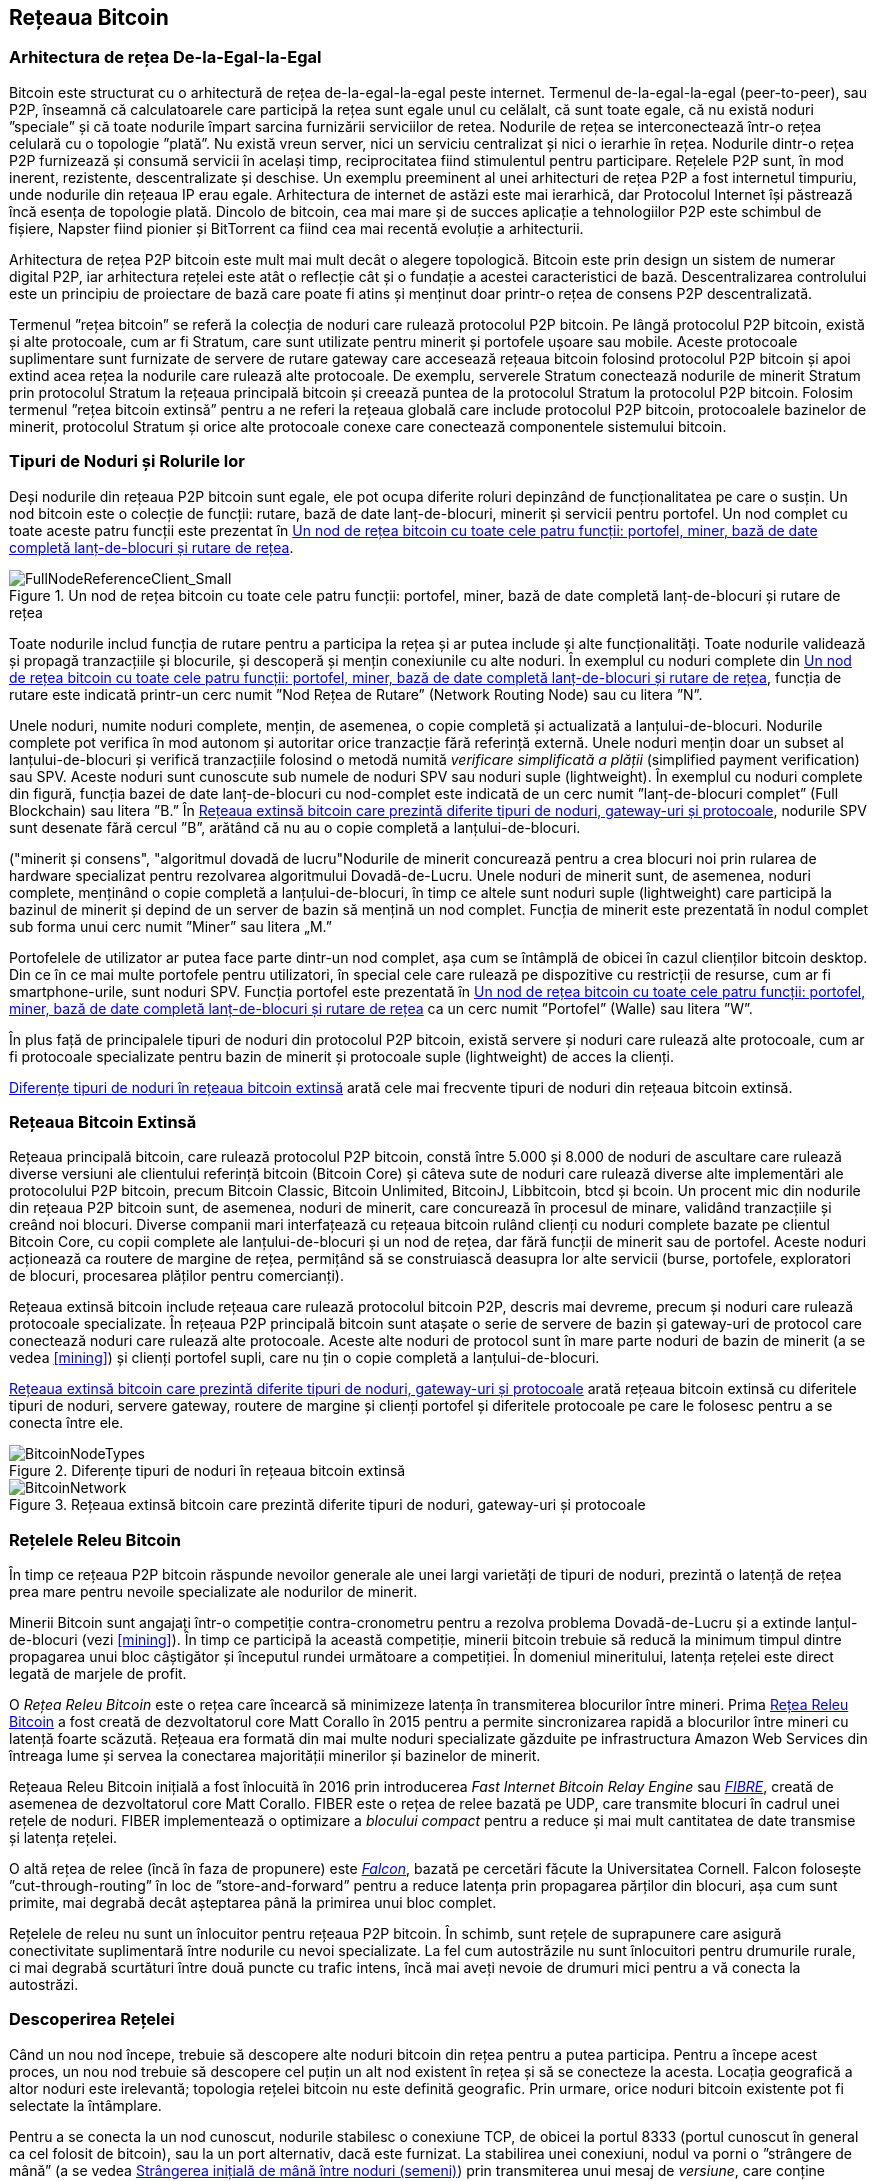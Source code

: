 [[bitcoin_network_ch08]]
== Rețeaua Bitcoin

=== Arhitectura de rețea De-la-Egal-la-Egal

((("rețeaua bitcoin", "arhitectura de-la-egal-la-egal")))((("de-la-egal-la-egal (P2P)")))Bitcoin este structurat cu o arhitectură de rețea de-la-egal-la-egal peste internet. Termenul de-la-egal-la-egal (peer-to-peer), sau P2P, înseamnă că calculatoarele care participă la rețea sunt egale unul cu celălalt, că sunt toate egale, că nu există noduri ”speciale” și că toate nodurile împart sarcina furnizării serviciilor de retea. Nodurile de rețea se interconectează într-o rețea celulară cu o topologie ”plată”. Nu există vreun server, nici un serviciu centralizat și nici o ierarhie în rețea. Nodurile dintr-o rețea P2P furnizează și consumă servicii în același timp, reciprocitatea fiind stimulentul pentru participare. Rețelele P2P sunt, în mod inerent, rezistente, descentralizate și deschise. Un exemplu preeminent al unei arhitecturi de rețea P2P a fost internetul timpuriu, unde nodurile din rețeaua IP erau egale. Arhitectura de internet de astăzi este mai ierarhică, dar Protocolul Internet își păstrează încă esența de topologie plată. Dincolo de bitcoin, cea mai mare și de succes aplicație a tehnologiilor P2P este schimbul de fișiere, Napster fiind pionier și BitTorrent ca fiind cea mai recentă evoluție a arhitecturii.

Arhitectura de rețea P2P bitcoin este mult mai mult decât o alegere topologică. Bitcoin este prin design un sistem de numerar digital P2P, iar arhitectura rețelei este atât o reflecție cât și o fundație a acestei caracteristici de bază. Descentralizarea controlului este un principiu de proiectare de bază care poate fi atins și menținut doar printr-o rețea de consens P2P descentralizată.

((("rețeaua bitcoin", "definit")))Termenul ”rețea bitcoin” se referă la colecția de noduri care rulează protocolul P2P bitcoin. Pe lângă protocolul P2P bitcoin, există și alte protocoale, cum ar fi Stratum, care sunt utilizate pentru minerit și portofele ușoare sau mobile. Aceste protocoale suplimentare sunt furnizate de servere de rutare gateway care accesează rețeaua bitcoin folosind protocolul P2P bitcoin și apoi extind acea rețea la nodurile care rulează alte protocoale. De exemplu, serverele Stratum conectează nodurile de minerit Stratum prin protocolul Stratum la rețeaua principală bitcoin și creează puntea de la protocolul Stratum la protocolul P2P bitcoin. Folosim termenul ”rețea bitcoin extinsă” pentru a ne referi la rețeaua globală care include protocolul P2P bitcoin, protocoalele bazinelor de minerit, protocolul Stratum și orice alte protocoale conexe care conectează componentele sistemului bitcoin.

=== Tipuri de Noduri și Rolurile lor

((("rețeaua bitcoin", "tipuri de noduri și roluri", id="BNnode08")))((("bitcoin nodes", "tipuri și roluri", id="BNtype08")))Deși nodurile din rețeaua P2P bitcoin sunt egale, ele pot ocupa diferite roluri depinzând de funcționalitatea pe care o susțin. Un nod bitcoin este o colecție de funcții: rutare, bază de date lanț-de-blocuri, minerit și servicii pentru portofel. Un nod complet cu toate aceste patru funcții este prezentat în <<full_node_reference>>.

[[full_node_reference]]
[role="smallerfifty"]
.Un nod de rețea bitcoin cu toate cele patru funcții: portofel, miner, bază de date completă lanț-de-blocuri și rutare de rețea
image::images/mbc2_0801.png["FullNodeReferenceClient_Small"]

Toate nodurile includ funcția de rutare pentru a participa la rețea și ar putea include și alte funcționalități. Toate nodurile validează și propagă tranzacțiile și blocurile, și descoperă și mențin conexiunile cu alte noduri. În exemplul cu noduri complete din <<full_node_reference>>, funcția de rutare este indicată printr-un cerc numit ”Nod Rețea de Rutare” (Network Routing Node) sau cu litera ”N”.

(((”clieți nod-complet”)))Unele noduri, numite noduri complete, mențin, de asemenea, o copie completă și actualizată a lanțului-de-blocuri. Nodurile complete pot verifica în mod autonom și autoritar orice tranzacție fără referință externă. (((”verificarea simplă a plății (SPV)”))))Unele noduri mențin doar un subset al lanțului-de-blocuri și verifică tranzacțiile folosind o metodă numită _verificare simplificată a plății_ (simplified payment verification) sau SPV. (((”clienți supli”)))Aceste noduri sunt cunoscute sub numele de noduri SPV sau noduri suple (lightweight). În exemplul cu noduri complete din figură, funcția bazei de date lanț-de-blocuri cu nod-complet este indicată de un cerc numit ”lanț-de-blocuri complet” (Full Blockchain) sau litera ”B.” În <<bitcoin_network>>, nodurile SPV sunt desenate fără cercul ”B”, arătând că nu au o copie completă a lanțului-de-blocuri.

((("noduri bitcoin", "noduri de minerit")))((("minerit și consens", "noduri de minerit")))((("algoritmul dovadă de lucru")))((("minerit și consens", "algoritmul dovadă de lucru"))Nodurile de minerit concurează pentru a crea blocuri noi prin rularea de  hardware specializat pentru rezolvarea algoritmului Dovadă-de-Lucru. Unele noduri de minerit sunt, de asemenea, noduri complete, menținând o copie completă a lanțului-de-blocuri, în timp ce altele sunt noduri suple (lightweight) care participă la bazinul de minerit și depind de un server de bazin să mențină un nod complet. Funcția de minerit este prezentată în nodul complet sub forma unui cerc numit ”Miner” sau litera „M.”

Portofelele de utilizator ar putea face parte dintr-un nod complet, așa cum se întâmplă de obicei în cazul clienților bitcoin desktop. Din ce în ce mai multe portofele pentru utilizatori, în special cele care rulează pe dispozitive cu restricții de resurse, cum ar fi smartphone-urile, sunt noduri SPV. Funcția portofel este prezentată în <<full_node_reference>> ca un cerc numit ”Portofel” (Walle) sau litera ”W”.

În plus față de principalele tipuri de noduri din protocolul P2P bitcoin, există servere și noduri care rulează alte protocoale, cum ar fi protocoale specializate pentru bazin de minerit și protocoale suple (lightweight) de acces la clienți.

<<node_type_ledgend>> arată cele mai frecvente tipuri de noduri din rețeaua bitcoin extinsă.

=== Rețeaua Bitcoin Extinsă

((("", startref="BNnode08")))((("", startref="BNtype08")))((("rețeaua bitcoin", "activitățile rețelei extinse")))Rețeaua principală bitcoin, care rulează protocolul P2P bitcoin, constă între 5.000 și 8.000 de noduri de ascultare care rulează diverse versiuni ale clientului referință bitcoin (Bitcoin Core) și câteva sute de noduri care rulează diverse alte implementări ale protocolului P2P bitcoin, precum Bitcoin Classic, Bitcoin Unlimited, BitcoinJ, Libbitcoin, btcd și bcoin. Un procent mic din nodurile din rețeaua P2P bitcoin sunt, de asemenea, noduri de minerit, care concurează în procesul de minare, validând tranzacțiile și creând noi blocuri. Diverse companii mari interfațează cu rețeaua bitcoin rulând clienți cu noduri complete bazate pe clientul Bitcoin Core, cu copii complete ale lanțului-de-blocuri și un nod de rețea, dar fără funcții de minerit sau de portofel. Aceste noduri acționează ca routere de margine de rețea, permițând să se construiască deasupra lor alte servicii (burse, portofele, exploratori de blocuri, procesarea plăților pentru comercianți).

Rețeaua extinsă bitcoin include rețeaua care rulează protocolul bitcoin P2P, descris mai devreme, precum și noduri care rulează protocoale specializate. În rețeaua P2P principală bitcoin sunt atașate o serie de servere de bazin și gateway-uri de protocol care conectează noduri care rulează alte protocoale. Aceste alte noduri de protocol sunt în mare parte noduri de bazin de minerit (a se vedea <<mining>>) și clienți portofel supli, care nu țin o copie completă a lanțului-de-blocuri.

<<bitcoin_network>> arată rețeaua bitcoin extinsă cu diferitele tipuri de noduri, servere gateway, routere de margine și clienți portofel și diferitele protocoale pe care le folosesc pentru a se conecta între ele.

[[node_type_ledgend]]
.Diferențe tipuri de noduri în rețeaua bitcoin extinsă
image::images/mbc2_0802.png["BitcoinNodeTypes"]

[[bitcoin_network]]
.Rețeaua extinsă bitcoin care prezintă diferite tipuri de noduri, gateway-uri și protocoale
image::images/mbc2_0803.png["BitcoinNetwork"]

=== Rețelele Releu Bitcoin

((("rețeaua bitcoin", "Rețelele Releu Bitcoin")))((("rețele bitcoin")))În timp ce rețeaua P2P bitcoin răspunde nevoilor generale ale unei largi varietăți de tipuri de noduri, prezintă o latență de rețea prea mare pentru nevoile specializate ale nodurilor de minerit.

((("propagare", "rețele de releu și")))Minerii Bitcoin sunt angajați într-o competiție contra-cronometru pentru a rezolva problema Dovadă-de-Lucru și a extinde lanțul-de-blocuri (vezi <<mining>>). În timp ce participă la această competiție, minerii bitcoin trebuie să reducă la minimum timpul dintre propagarea unui bloc câștigător și începutul rundei următoare a competiției. În domeniul mineritului, latența rețelei este direct legată de marjele de profit.

O _Rețea Releu Bitcoin_ este o rețea care încearcă să minimizeze latența în transmiterea blocurilor între mineri. Prima http://www.bitcoinrelaynetwork.org[Rețea Releu Bitcoin]  a fost creată de dezvoltatorul core Matt Corallo în 2015 pentru a permite sincronizarea rapidă a blocurilor între mineri cu latență foarte scăzută. Rețeaua era formată din mai multe noduri specializate găzduite pe infrastructura Amazon Web Services din întreaga lume și servea la conectarea majorității minerilor și bazinelor de minerit.

((("Fast Internet Bitcoin Relay Engine (FIBRE)")))((("optimizarea bloc compact")))Rețeaua Releu Bitcoin inițială a fost înlocuită în 2016 prin introducerea _Fast Internet Bitcoin Relay Engine_ sau http://bitcoinfibre.org[_FIBRE_], creată de asemenea de dezvoltatorul core Matt Corallo. FIBER este o rețea de relee bazată pe UDP, care transmite blocuri în cadrul unei rețele de noduri. FIBER implementează o optimizare a _blocului compact_ pentru a reduce și mai mult cantitatea de date transmise și latența rețelei.

((("Falcon Relay Network")))O altă rețea de relee (încă în faza de propunere) este http://www.falcon-net.org/about[_Falcon_], bazată pe cercetări făcute la Universitatea Cornell. Falcon folosește ”cut-through-routing” în loc de ”store-and-forward” pentru a reduce latența prin propagarea părților din blocuri, așa cum sunt primite, mai degrabă decât așteptarea până la primirea unui bloc complet.

Rețelele de releu nu sunt un înlocuitor pentru rețeaua P2P bitcoin. În schimb, sunt rețele de suprapunere care asigură conectivitate suplimentară între nodurile cu nevoi specializate. La fel cum autostrăzile nu sunt înlocuitori pentru drumurile rurale, ci mai degrabă scurtături între două puncte cu trafic intens, încă mai aveți nevoie de drumuri mici pentru a vă conecta la autostrăzi.

=== Descoperirea Rețelei

((("rețeaua bitcoin", "descoperirea extinsă a rețelei", id="BNextend08")))((("noduri bitcoin", "descoperirea rețelei", id="BNodiscover08")))Când un nou nod începe, trebuie să descopere alte noduri bitcoin din rețea pentru a putea participa. Pentru a începe acest proces, un nou nod trebuie să descopere cel puțin un alt nod existent în rețea și să se conecteze la acesta. Locația geografică a altor noduri este irelevantă; topologia rețelei bitcoin nu este definită geografic. Prin urmare, orice noduri bitcoin existente pot fi selectate la întâmplare.

Pentru a se conecta la un nod cunoscut, nodurile stabilesc o conexiune TCP, de obicei la portul 8333 (portul cunoscut în general ca cel folosit de bitcoin), sau la un port alternativ, dacă este furnizat. La stabilirea unei conexiuni, nodul va porni o ”strângere de mână” (a se vedea <<network_handshake>>) prin transmiterea unui mesaj de _versiune_, care conține informații de identificare, incuzând:

`nVersion`:: Versiunea protocolului P2P bitcoin pe care clientul o ”vorbește” (de exemplu, 70002)
`nLocalServices`:: O listă de servicii locale acceptate de nod, în prezent doar `NODE_NETWORK`
`nTime`:: Data și ora curentă
`addrYou`:: Adresa IP a celuilalt nod, din perspectiva nodului curent
`addrMe`:: Adresa IP a nodului local, descoperită de nodul local
`subver`:: O sub-versiune care arată tipul de software care rulează pe acest nod (de exemplu, pass:[<span class="keep-together"><code>/Satoshi:0.9.2.1/</code></span>])
`BestHeight`:: Înălțimea blocului din lanțul-de-blocuri al acestui nod

(Consultați http://bit.ly/1qlsC7w[GitHub] pentru un exemplu de mesaj de _versiune_.)

Mesajul de _versiune_ este întotdeauna primul mesaj trimis de orice nod către un alt nod. Nodul local care primește un mesaj de _versiune_ va examina versiunea `nVersion` raportată de la distanță și va decide dacă nodul de la distanță este compatibil. Dacă nodul de la distanță este compatibil, nodul local va recunoaște mesajul de _versiune_ și va stabili o conexiune prin trimiterea unui `verack`.

Cum găsește un nou nod alte noduri (egali)? Prima metodă constă în interogarea DNS folosind o serie de ”semințe DNS” (DNS seeds), care sunt servere DNS care furnizează o listă de adrese IP a nodurilor bitcoin. Unele dintre aceste semințe DNS oferă o listă statică de adrese IP a nodurilor stabile de ascultare bitcoin. Unele dintre semințele DNS sunt implementări personalizate ale BIND (Berkeley Internet Name Daemon) care returnează un subset aleatoriu dintr-o listă de adrese de noduri bitcoin colectate de un crawler sau un nod bitcoin care rulează de multă vreme. Clientul Bitcoin Core conține numele a cinci semințe DNS diferite. Diversitatea proprietarilor și diversitatea implementării diferitelor semințe DNS oferă un nivel ridicat de fiabilitate pentru procesul inițial de pornire. În clientul Bitcoin Core, opțiunea de a utiliza semințele DNS este controlată de opțiunea `-dnsseed` (setată la 1 în mod implicit, pentru a utiliza semința DNS).

În mod alternativ, unui nod care tocmai a pornit și nu știe nimic din rețea trebuie să i se ofere adresa IP a cel puțin unui nod bitcoin, după care poate stabili conexiuni prin prezentări ulterioare. Argumentul din linia de comandă `-seednode` poate fi utilizat pentru a vă conecta la un singur nod doar pentru prezentări care îl utilizează ca o sămânță. După ce nodul de sămânță inițial este utilizat pentru a forma prezentări, clientul se va deconecta de la acesta și va folosi nodurile nou-descoperite.

[[network_handshake]]
.Strângerea inițială de mână între noduri (semeni)
image::images/mbc2_0804.png["NetworkHandshake"]

Odată ce una sau mai multe conexiuni sunt stabilite, noul nod va trimite un mesaj `addr` care conține propria adresă IP către vecinii săi. La rândul lor, vecinii vor transmite mesajul `addr` către vecinii lor, asigurându-se că nodul nou conectat devine bine cunoscut și mai bine conectat. În plus, nodul nou conectat poate trimite `getaddr` către vecini, cerându-le să returneze o listă de adrese IP ale altor colegi. În acest fel, un nod poate găsi semeni (peers) pentru a se conecta și face cunoscută existența sa în rețea pentru ca alte noduri să îl găsească. <<address_propagation>> ((("propagare", "propagare și descoperire de adrese"))) arată protocolul de descoperire a adresei.


[[address_propagation]]
.Propagarea și descoperirea adresei
image::images/mbc2_0805.png["AddressPropagation"]

Un nod trebuie să se conecteze la câțiva semeni (peers) diferiți pentru a stabili diverse căi (rute) în rețeaua bitcoin. Căile nu sunt persistente - nodurile vin și pleacă - și astfel nodul trebuie să continue să descopere noi noduri, deoarece pierde conexiunile vechi, precum și să ajute alte noduri atunci când pornesc. O singură conexiune este necesară pentru pornirea inițială, deoarece primul nod poate oferi prezentări către semenii săi și acei semeni pot oferi prezentări suplimentare. De asemenea, este inutil și este o risipă de resurse de rețea să vă conectați la mai mult de o mână de noduri. După pornirea inițială, un nod își va aminti cele mai recente conexiuni cu semenii, astfel încât, dacă este repornit, poate restabili rapid conexiunile cu rețeaua sa anterioară. Dacă niciunul dintre foștii semeni nu răspunde la solicitarea de conectare a acestuia, nodul poate utiliza nodurile de sămânță pentru a porni din nou.

Pe un nod care rulează clientul Bitcoin Core, puteți enumera conexiunile cu semenii (peer) cu comanda `getpeerinfo`:

[source,bash]
----
$ bitcoin-cli getpeerinfo
----
[source,json]
----
[
    {
        "addr" : "85.213.199.39:8333",
        "services" : "00000001",
        "lastsend" : 1405634126,
        "lastrecv" : 1405634127,
        "bytessent" : 23487651,
        "bytesrecv" : 138679099,
        "conntime" : 1405021768,
        "pingtime" : 0.00000000,
        "version" : 70002,
        "subver" : "/Satoshi:0.9.2.1/",
        "inbound" : false,
        "startingheight" : 310131,
        "banscore" : 0,
        "syncnode" : true
    },
    {
        "addr" : "58.23.244.20:8333",
        "services" : "00000001",
        "lastsend" : 1405634127,
        "lastrecv" : 1405634124,
        "bytessent" : 4460918,
        "bytesrecv" : 8903575,
        "conntime" : 1405559628,
        "pingtime" : 0.00000000,
        "version" : 70001,
        "subver" : "/Satoshi:0.8.6/",
        "inbound" : false,
        "startingheight" : 311074,
        "banscore" : 0,
        "syncnode" : false
    }
]
----

Pentru nu ține cont de gestionarea automată a semenilor (peers) și pentru a specifica o listă de adrese IP, utilizatorii pot oferi opțiunea `-connect=<IPAddress>` și să specifice una sau mai multe adrese IP. Dacă se utilizează această opțiune, nodul se va conecta numai la adresele IP selectate, în loc să descopere și să mențină automat conexiunile cu semenii.

Dacă nu există trafic pe o conexiune, nodurile vor trimite periodic un mesaj pentru a menține conexiunea. Dacă un nod nu a comunicat pe o conexiune timp de mai mult de 90 de minute, se presupune că este deconectat și se va căuta un alt seamăn (peer). Astfel, rețeaua se adaptează dinamic la nodurile tranzitorii și la problemele de rețea și poate crește și micșora organic, după cum este necesar, fără niciun control central.((("", startref="BNextend08")))((("", startref="BNodiscover08")))

=== Noduri Complete

((("rețeaua bitcoin", "noduri complete")))((("clienți nod-complet")))((("lanțul-de-blocuri", "noduri lanț-de-blocuri complete")))Nodurile complete sunt noduri care mențin un lanț-de-blocuri complet cu toate tranzacțiile. Mai exact, probabil că ar trebui numiți ”noduri lanț-de-blocuri complet”. În primii ani de bitcoin, toate nodurile erau noduri complete, iar în prezent clientul Bitcoin Core este un nod complet lanț-de-blocuri. În ultimii doi ani, cu toate acestea, au fost introduse noi forme de clienți bitcoin care nu mențin un lanț-de-blocuri complet, ci funcționează ca și clienți supli (lightweight). Le vom examina mai detaliat în secțiunea următoare.

((("blocuri", "blocul geneză")))((("blocul geneză")))((("lanțul de blocuri", "blocul geneză")))Nodurile lanț-de-blocuri complete mențin o copie completă și la zi a lanțului-de-blocuri bitcoin cu toate tranzacțiile, pe care îl construiesc și îl verifică în mod independent, începând chiar de la primul bloc (blocul geneză) și construind până la cel mai recent bloc cunoscut din rețea. Un nod lanț-de-blocuri complet poate verifica în mod independent și autoritar orice tranzacție fără a recurge au a depinde de orice alt nod sau sursă de informații. Nodul lanț-de-blocuri complet se bazează pe rețea pentru a primi actualizări despre noile blocuri de tranzacții, pe care apoi le verifică și le încorporează în copia sa locală a lanțului-de-blocuri.

((("noduri bitcoin", "noduri complete")))Rularea unui nod lanț-de-blocuri complet vă oferă experiența bitcoin pură: verificarea independentă a tuturor tranzacțiilor fără a fi nevoie să vă bazați sau să aveți încredere în orice alte sisteme. Este ușor să vă dați seama dacă rulați un nod complet, deoarece necesită mai mult de o sută de GB de spațiu pe disc pentru a stoca lanțul-de-blocuri complet. Dacă aveți nevoie de mult spațiu pe disc și durează două-trei zile pentru a vă sincroniza în rețea, atunci executați un nod complet. Acesta este prețul independenței complete și al libertății față de o autoritate centrală.

((("Clientul Satoshi")))Există câteva implementări alternative ale clienților bitcoin cu lanț-de-blocuri complet, construite folosind diferite limbaje de programare și arhitecturi software. Cu toate acestea, cea mai comună implementare este clientul de referință Bitcoin Core, cunoscut și sub numele de client Satoshi. Peste 75% din nodurile din rețeaua bitcoin rulează diverse versiuni ale Bitcoin Core. Este identificat ca ”Satoshi” în textul sub-versiunii trimis în mesajul de _versiune_ și afișat de comanda `getpeerinfo` așa cum am văzut anterior; de exemplu, _/Satoshi:0.8.6/_.

=== Schimbul de ”Inventar”

((("rețeaua bitcoin", "sincronizarea lanțului-de-blocuri")))Primul lucru pe care îl va face un nod complet odată ce se conectează la semeni (peers) este să incerce să construiască un lanț-de-blocuri complet. Dacă este un nod complet nou și nu are deloc un lanț-de-blocuri, atunci cunoaște un singur bloc, blocul de geneză, care este încorporat static în software-ul client. Începând cu blocul nr. 0 (blocul de geneză), noul nod va trebui să descarce sute de mii de blocuri pentru a se sincroniza cu rețeaua și pentru a restabili întregul lanț-de-blocuri.

((("lanțul-de-blocuri", "sincronizarea lanțului-de-blocuri")))((("sincronizare")))Procesul de sincronizare a lanțului-de-blocuri începe cu mesajul de _versiune_, deoarece acesta conține `BestHeight`, înățimea curentă a lanțului-de-blocuri pentru un nod (număr de blocuri). Un nod va vedea mesajele de _versiune_ de la semenii săi, va ști câte blocuri au fiecare și va putea compara cu câte blocuri are în propriul său lanț-de-blocuri. Nodurile pereche vor schimba un mesaj `getblocks` care conține rezumatul (amprenta digitală) a blocului superior de pe lanțul-de-blocuri local. Unul dintre semeni (peers) va putea identifica rezumatul primit ca aparținând unui bloc care nu se află în vârf, ci mai degrabă aparține unui bloc mai vechi, deducând astfel că propriul său lanț-de-blocuri local este mai lung decât cel al semenilor săi.

Nodul care are lanțul-de-blocuri mai lung are mai multe blocuri decât celălalt nod și poate identifica de care blocuri are nevoie celălalt nod pentru a ”ajunge din urmă”. Acesta va identifica primele 500 de blocuri pentru a partaja și transmite rezumatul lor folosind un mesaj `inv` (inventar). Nodul căruia îi lipsesc o parte din aceste blocuri le va recupera, prin emiterea unei serii de mesaje `getdata` care solicită datele complete ale blocului și identificând blocurile solicitate folosind rezumatele din mesajul `inv`.

Să presupunem, de exemplu, că un nod are doar blocul de geneză. Acesta va primi apoi un mesaj `inv` de la semenii săi care conține rezumatele următoarelor 500 de blocuri din lanț. Acesta va începe să solicite blocuri de la toți semenii săi conectați, răspândind încărcătura și asigurându-se că nu va copleși niciun coleg cu solicitări. Nodul urmărește câte blocuri sunt ”în tranzit” pe conexiunea de la semeni, adică blocuri pe care le-a solicitat, dar nu le-a primit, verificând că nu depășește o anumită limită (`MAX_BLOCKS_IN_TRANSIT_PER_PEER`). În acest fel, dacă are nevoie de foarte multe blocuri, va trimite noi solicitări doar pe măsură ce solicitările anterioare sunt îndeplinite, permițând colegilor să controleze ritmul actualizărilor și să nu copleșească rețeaua. Pe măsură ce fiecare bloc este primit, acesta este adăugat la lanțul-de-blocuri, așa cum vom vedea în <<blockchain>>. Pe măsură ce lanțul-de-blocuri local este construit, sunt solicitate și primite mai multe blocuri, iar procesul continuă până când nodul se apropie de restul rețelei.

Acest proces de comparare a lanțului-de-blocuri local cu semenii și de a recupera blocurile lipsă se întâmplă de fiecare dată când un nod se deconectează pentru o perioadă oarecare de timp. Indiferent dacă un nod a fost deconectat timp de câteva minute și lipsesc câteva blocuri, sau o lună și lipsesc câteva mii de blocuri, începe prin a trimite `getblocks`, primește un răspuns `inv` și începe să descarce blocurile care lipsesc. <<inventory_synchronization>> arată protocolul de propagare a inventarului și a blocurilor.

[[inventory_synchronization]]
[role="smallerfifty"]
.Nodul își sincronizează lanțul-de-blocuri prin preluarea blocurilor de la un seamăn
image::images/mbc2_0806.png["InventorySynchronization"]

[[spv_nodes]]
=== Noduri de Verificare Simplificată a Plății (SPV)

((("rețeaua bitcoin", "noduri SPV", id="BNspvnodes08")))((("noduri bitcoin", "noduri SPV", id="BNospv08")))((("verificarea-simplificată-a-plății (SPV)", id="simple08")))Nu toate nodurile au capacitatea de a stoca lanțul-de-blocuri complet. Mulți clienți bitcoin sunt proiectați pentru a rula pe dispozitive cu spațiu și putere limitată, cum ar fi smartphone-uri, tablete sau sisteme încorporate. Pentru astfel de dispozitive, se utilizează o metodă de _simplificată de verificare a plății_ (SPV) pentru a le permite să funcționeze fără a stoca lanțul-de-blocuri complet. Aceste tipuri de clienți se numesc clienți SPV sau clienți supli. Pe măsură ce adoptarea bitcoin crește, nodul SPV devine cea mai frecventă formă de nod bitcoin, în special pentru portofelele bitcoin.

Nodurile SPV descarcă doar anteturile blocurilor și nu descarcă tranzacțiile incluse în fiecare bloc. Lanțul rezultat de blocuri, fără tranzacții, este de 1.000 de ori mai mic decât lanțul-de-blocuri complet. Nodurile SPV nu pot construi o imagine completă a tuturor UTXO-urilor disponibile pentru cheltuire, deoarece nu au informații despre toate tranzacțiile din rețea. Nodurile SPV verifică tranzacțiile folosind o metodă ușor diferită care se bazează pe semeni pentru a oferi la cerere viziuni parțiale ale părților relevante ale lanțului-de-blocuri.

Ca o analogie, un nod complet este ca un turist într-un oraș străin, echipat cu o hartă detaliată a fiecărei străzi și a tuturor adreselor. Prin comparație, un nod SPV este ca un turist într-un oraș străin, care solicită străinilor indicații de orientare rând pe rând, în timp ce el stie doar de o stradă principală. Deși ambii turiști pot verifica existența unei străzi vizitând-o, turistul fără hartă nu știe ce se află pe vreuna dintre străzile laterale și nu știe ce alte străzi există. Situat în fața străzii Bisericii 23, turistul fără hartă nu poate ști dacă există alte zeci de adrese ”Bisericii 23” în oraș și dacă aceasta este cea corectă. Cea mai bună șansă a unui turist fără hartă este să întrebe destui oameni și să spere că unii dintre ei nu încearcă să-l jefuiască.

SPV verifică tranzacțiile prin referire la _adâncimea_ lor în lanțul-de-blocuri în loc de _înălțime_. În timp ce un nod lanț-de-blocuri complet va construi un lanț complet verificat de mii de blocuri și tranzacții care ajung până la (în timp) blocul de geneză, un nod SPV va verifica lanțul tuturor blocurilor (dar nu toate tranzacțiile) și va lega acel lanț la tranzacția dorită.

De exemplu, atunci când examinăm o tranzacție în blocul 300.000, un nod complet leagă toate cele 300.000 de blocuri până la blocul de geneză și construiește o bază de date completă a UTXO-urilor, stabilind validitatea tranzacției prin confirmarea că UTXO-ul a rămas necheltuit. Un nod SPV nu poate valida dacă UTXO-ul este necheltuit. În schimb, nodul SPV va stabili o legătură între tranzacție și blocul care o conține, folosind o _cale merkle_ (merkle path, vezi <<merkle_trees>>). Apoi, nodul SPV așteaptă până când vede cele șase blocuri 300.001 - 300.006 adunate deasupra blocului care conține tranzacția și îl verifică prin stabilirea adâncimii sale sub blocurile 300.006 - 300.001. Faptul că alte noduri din rețea au acceptat blocul 300.000 și au depus apoi efortul necesar pentru a produce alte șase blocuri deasupra acestuia, dovedește, indirect, că tranzacția nu a fost cheltuită de două ori.

Un nod SPV nu poate fi convins că o tranzacție există într-un bloc atunci când tranzacția nu există. Nodul SPV stabilește existența unei tranzacții într-un bloc prin solicitarea unei dovezi de cale merkle și prin validarea Dovezii-de-Lucru în lanțul de blocuri. Cu toate acestea, existența unei tranzacții poate fi ”ascunsă” de un nod SPV. Un nod SPV poate dovedi cu siguranță că există o tranzacție, dar nu poate verifica dacă o tranzacție, cum ar fi o cheltuire dublă a aceluiași UTXO, nu există deoarece nu are o înregistrare a tuturor tranzacțiilor. Această vulnerabilitate poate fi utilizată într-un atac  denial-of-service sau pentru un atac de cheltuire dublă împotriva nodurilor SPV. Pentru a se apăra împotriva acestui lucru, un nod SPV trebuie să se conecteze aleatoriu la mai multe noduri, pentru a crește probabilitatea ca acesta să fie în contact cu cel puțin un nod sincer. Această necesitate de conectare aleatorie înseamnă că nodurile SPV sunt, de asemenea, vulnerabile la atacurile de partajare a rețelei sau atacurile Sybil, unde sunt conectate la noduri false sau rețele false și nu au acces la noduri oneste sau la adevărata rețea bitcoin.

În cele mai multe scopuri practice, nodurile SPV bine conectate sunt suficient de sigure, ajungând la un echilibru între nevoile de resurse, practicalitate și securitate. Cu toate acestea, pentru o securitate infailibilă, nimic nu bate rularea unui nod lanț-de-blocuri complet.

[TIP]
====
Un nod lanț-de-blocuri complet verifică o tranzacție inspectând întregul lanț de mii de blocuri de sub aceasta pentru a garanta că UTXO nu este cheltuită, în timp ce un nod SPV verifică cât de adânc este îngropat blocul, având o mână de blocuri deasupra lui.
====

Pentru a obține anteturile blocului, nodurile SPV folosesc un mesaj `getheaders` în loc de `getblocks`. Seamănul (peer) care răspunde va trimite până la 2.000 de anteturi de bloc folosind un singur mesaj `headers`. Procesul este același cu cel folosit de un nod complet pentru a prelua blocurile complete. Nodurile SPV stabilesc, de asemenea, un filtru pe conexiunea cu semenii, pentru a filtra fluxul de blocuri viitoare și tranzacții trimise de colegi. Orice tranzacție de interes este preluată folosind o cerere `getdata`. Seamănul (peer) generează un mesaj `tx` care conține tranzacțiile, ca răspuns. <<spv_synchronization>> arată sincronizarea anteturilor blocurilor.

Deoarece nodurile SPV trebuie să obțină anumite tranzacții pentru a le verifica selectiv, ele creează, de asemenea, un risc pentru confidențialitate. Spre deosebire de nodurile lanț-de-blocuri complete, care colectează toate tranzacțiile din fiecare bloc, solicitările nodului SPV pentru date specifice pot dezvălui din neatenție adresele din portofel. De exemplu, o terță parte care monitorizează o rețea ar putea ține evidența tuturor tranzacțiilor solicitate de un portofel pe un nod SPV și le poate folosi pentru a asocia adrese bitcoin cu utilizatorul portofelului, afectând confidențialitatea utilizatorului.

[[spv_synchronization]]
.Nod SPV care sincronizează anteturile blocurilor
image::images/mbc2_0807.png["SPVSynchronization"]

La scurt timp după introducerea nodurilor SPV/suple, dezvoltatorii bitcoin au adăugat o caracteristică numită _filtru bloom_ pentru a aborda riscurile de confidențialitate ale nodurilor SPV. Filtrele bloom permit nodurilor SPV să primească un subset de tranzacții, fără a dezvălui cu exactitate care sunt adresele de care sunt interesate, printr-un mecanism de filtrare care folosește probabilități mai degrabă decât șabloane fixe.((("", startref="BNspvnodes08")))((("", startref="simple08")))

[[bloom_filters]]
=== Filtre Bloom

((("rețeaua bitcoin", "filtre bloom", id="BNebloom08")))((("filtre bloom", id="bloom08")))((("confidențialitate, păstrare", id="privacy08")))((("securitate", "păstrarea confidențialității", id="Sprivacy08")))Un filtru bloom este un filtru de căutare probabilistică, o modalitate de a descrie un șablon dorit fără a-l specifica exact. Filtrele bloom oferă un mod eficient de a exprima un șablon de căutare în timp ce protejează confidențialitatea. Acestea sunt folosite de nodurile SPV pentru a le cere semenilor lor tranzacții care corespund unui tipar specific, fără a dezvălui exact adresele, cheile sau tranzacțiile pe care le caută.

În analogia noastră anterioară, un turist fără hartă cere indicații către o anumită adresă, ”Str. Bisericii 23”. Dacă cere străinilor indicații către această stradă, el își dezvăluie din greșeală destinația. Un filtru bloom este ca și cum ai întreba ”Există străzi în acest cartier al căror nume se termină în ICII?” O întrebare de genul acesta dezvăluie mult mai puțin despre destinația dorită decât să întrebi de ”Str. Bisericii 23”. Folosind această tehnică, un turist ar putea specifica adresa dorită cu mai multe detalii, cum ar fi ”se termină cu RICII” sau mai puțin detaliat ca ”se termină cu I”. Modificând precizia căutării, turistul dezvăluie mai multe sau mai puține informații, în detrimentul obținerii unor rezultate mai mult sau mai puțin precise. Dacă întreabă folosind un tipar mai puțin specific, primește mult mai multe adrese posibile și o mai bună confidențialitate, dar multe dintre rezultate sunt irelevante. Dacă întrabă folosind un tipar foarte specific, obține mai puține rezultate, dar pierde confidențialitatea.

Filtrele bloom servesc această funcție permițând unui nod SPV să specifice un tipar de căutare pentru tranzacții care poate fi ajustat către precizie sau către confidențialitate. Un filtru mai specific va produce rezultate precise, dar în detrimentul dezvăluirii tiparelor de care nodul SPV este interesat, dezvăluind astfel adresele deținute de portofelul utilizatorului. Un filtru mai puțin specific va produce mai multe date despre mai multe tranzacții, multe irelevante pentru nod, dar va permite nodului să mențină o mai bună confidențialitate.

==== Cum Funcționează Filtrele Bloom

Filtrele bloom sunt implementate ca un vector de dimensiune variabilă de N cifre binare și un număr variabil M de funcții de rezumare. Funcțiile de rezumare sunt proiectate pentru a produce întotdeauna o ieșire între 1 și N, corespunzând vectorului de cifre binare. Funcțiile de rezumare sunt generate deterministic, astfel încât orice nod care implementează un filtru bloom va folosi întotdeauna aceleași funcții de rezumare și va obține aceleași rezultate pentru o intrare specifică. Prin alegerea diferitelor filtre de lungime (N) și a unui număr diferit (M) de funcții de rezumare, filtrul bloom poate fi reglat, variind nivelul de precizie și, prin urmare, confidențialitatea.

În <<bloom1>>, folosim un vector foarte mic de 16 biți și un set de trei funcții de rezumare pentru a demonstra cum funcționează filtrele bloom.

[[bloom1]]
.Un exemplu de filtru bloom simplist, cu un câmp de 16 biți și trei funcții de rezumare
image::images/mbc2_0808.png["Bloom1"]

Filtrul bloom este inițializat astfel încât vectorul de biți să fie pe zero. Pentru a adăuga un tipar la filtrul bloom, tiparul este rezumat de fiecare funcție de rezumare pe rând. Aplicând prima funcție de rezumare la intrare rezultă un număr cuprins între 1 și N. Bitul corespunzător din vector (indexat de la 1 la N) este găsit și setat la _1_, înregistrând astfel ieșirea funcției de rezumare. Apoi, următoarea funcție de rezumare este folosită pentru a seta un alt bit și așa mai departe. Odată ce toate M funcțiile de rezumare au fost aplicate, tiparul de căutare va fi ”înregistrat” în filtrul bloom ca biți M care au fost schimbați de la _0_ la _1_.

<<bloom2>> este un exemplu de adăugare a unui tipar ”A” la filtrul simplu bloom prezentat în <<bloom1>>.

Adăugarea unui al doilea tipar este la fel de simplă ca repetarea acestui proces. Tiparul este rezumat de fiecare funcție de rezumare pe rând, iar rezultatul este înregistrat prin setarea biților la _1_. Rețineți că, pe măsură ce un filtru bloom este umplut cu mai multe tipare, rezultatul funcției de rezumare ar putea coincide cu un bit care este deja setat la _1_, caz în care bitul nu este modificat. În esență, pe măsură ce mai multe tipare se înregistrează pe biți care se suprapun, filtrul bloom începe să fie saturat cu mai mulți biți setați la _1_ și precizia filtrului scade. Acesta este motivul pentru care filtrul este o structură de date probabilistică - devine mai puțin precis pe măsură ce se adaugă mai multe tipare. Precizia depinde de numărul de tipare adăugate față de dimensiunea vectorului de biți (N) și de numărul funcțiilor de rezumare (M). Un vector de biți mai mare și mai multe funcții de rezumare pot înregistra mai multe tipare cu o precizie mai mare. Un vector de biți mai mic sau mai puține funcții de rezumare vor înregistra mai puține tipare și vor produce mai puțină precizie.

[[bloom2]]
.Adăugarea unui tipar ”A” la filtrul bloom simplu
image::images/mbc2_0809.png["Bloom2"]

<<bloom3>> este un exemplu de adăugare a unui al doilea tipar ”B” la filtrul bloom simplu.

[[bloom3]]
[role="smallereighty"]
.Adăugarea unui al doilea tipar ”B” la filtrul bloom simplu
image::images/mbc2_0810.png["Bloom3"]

Pentru a testa dacă un tipar face parte dintr-un filtru bloom, tiparul este rezumat de fiecare funcție de rezumare, iar modelul de biți rezultat este testat față de vectorul de biți. Dacă toți biții indexați de funcțiile hash sunt setați la _1_, atunci tiparul este _probabil_  înregistrat în filtrul bloom. Deoarece biții pot fi setați din cauza suprapunerii din mai multe tipare, răspunsul nu este sigur, ci este mai degrabă probabilistic. În termeni simpli, o potrivire cu un filtru bloom este echivalent cu un ”Poate, Da”.

<<bloom4> > este un exemplu de testare a existenței tiparului ”X” în filtrul bloom simplu. Biții corespunzători sunt setați la _1_, deci tiparul probabil se potrivește.

[[bloom4]]
[role="smallereighty"]
.Testarea existenței tiparului ”X” în filtrul bloom. Rezultatul este o potrivire pozitivă probabilistică, însemnând ”Poate”.
image::images/mbc2_0811.png["Bloom4"]

Dimpotrivă, dacă un tipar este testat pe filtrul bloom și oricare dintre biți este setat la _0_, acest lucru dovedește că tiparul nu a fost înregistrat în filtrul bloom. Un rezultat negativ nu este o probabilitate, ci o certitudine. În termeni simpli, o potrivire negativă pe un filtru bloom este un ”Absolut Nu!”.

<<bloom5>> este un exemplu de testare a existenței tiparului ”Y” în filtrul bloom simplu. Unul dintre biții corespunzători este setat pe _0_, deci tiparul cu siguranță nu este o potrivire.

[[bloom5]]
.Testarea existenței tiparului ”Y” în filtrul bloom. Rezultatul este o potrivire negativă absolută, însemnând ”Absolut Nu!”.
image::images/mbc2_0812.png[]

=== Cum Folosesc Nodurile SPV Filtre Bloom

Filtrele bloom sunt utilizate pentru a filtra tranzacțiile (și blocurile care le conțin) pe care un nod SPV le primește de la semenii săi, selectând doar tranzacții de interes pentru nodul SPV, fără să dezvăluie care sunt adresele sau cheile de care este interesat.

((("ID-uri de tranzacție (txid)")))Un nod SPV va inițializa un filtru bloom ca fiind ”gol”; în această stare, filtrul bloom nu se va potrivi cu niciun tipar. Nodul SPV va face apoi o listă cu toate adresele, cheile și rezumatele de care este interesat. Va face acest lucru prin extragerea rezumatului cheii publice și rezumatul scriptului și ID-urile tranzacțiilor din orice UTXO controlat de portofelul său. Nodul SPV adaugă apoi fiecare dintre acestea la filtrul bloom, astfel încât filtrul bloom se va ”potrivi” dacă aceste tipare sunt prezente într-o tranzacție, fără a dezvălui tiparele în sine.

((("noduri bitcon", "noduri complete")))Nodul SPV va trimite apoi un mesaj `filterload` către seamăn (peer), conținând filtrul bloom pentru a fi utilizat în conexiune. Pe partea seamănului (peer), filtrele bloom sunt aplicate pentru fiecare tranzacție primită. Nodul complet verifică mai multe părți ale tranzacției față de filtrul bloom, căutând o potrivire care include:

* ID-ul tranzacției
* Componentele de date din scripturile de blocare ale fiecăreia dintre ieșirile tranzacției (fiecare cheie și rezumat din script)
* Fiecare dintre intrările tranzacției
* Fiecare componentă de date a semnăturii pentru intrare (sau scripturi martor)

Verificând toate aceste componente, filtrele bloom pot fi utilizate pentru a se potrivi cu rezumate de chei publice, scripturi, valori `OP_RETURN`, chei publice în semnături sau orice componentă viitoare a unui contract inteligent sau a unui script complex.

După ce un filtru este stabilit, seamănul (peer) va testa apoi ieșirile fiecărei tranzacții cu filtrul bloom. Numai tranzacțiile care se potrivesc filtrului sunt trimise către nod.

Ca răspuns la un mesaj `getdata` de la nod, semenii vor trimite un mesaj `merkleblock` care conține doar anteturile blocurilor pentru blocurile care se potrivesc cu filtrul și o cale merkle (vezi <<merkle_trees>>) pentru fiecare tranzacție care se potrivește. Seamănul (peer) va trimite apoi mesaje `tx` care conțin tranzacțiile care se potrivesc cu filtru.

Deoarece nodul complet trimite tranzacții către nodul SPV, nodul SPV elimină orice validări pozitive false și folosește tranzacțiile potrivite pentru a actualiza setul UTXO și soldul portofelului. Pe măsură ce își actualizează propria perspectivă asupra setului UTXO, modifică, de asemenea, filtrul bloom pentru a se potrivi cu orice tranzacții viitoare care fac referire la UTXO-ul pe care tocmai l-a găsit. Nodul complet folosește apoi noul filtru bloom pentru a potrivi noi tranzacții iar întregul proces se repetă.

Nodul care setează filtrul bloom poate să adauge tipare iteractiv la filtru trimițând un mesaj  `filteradd`. Pentru a goli filtrul bloom, nodul poate trimite un mesaj `filterclear`. Deoarece nu este posibil să eliminați un tipar dintr-un filtru bloom, un nod trebuie să steargă și să retrimită un nou filtru bloom dacă un model nu mai este dorit.

Protocolul de rețea și mecanismul de filtrare bloom pentru nodurile SPV este definit în http://bit.ly/1x6qCiO[BIP-37 (Peer Services)].((("", startref="BNebloom08")))((("", startref="bloom08")))


=== Nodurile SPV și Confidențialitatea

Nodurile care implementează SPV au o confidențialitate mai slabă decât un nod complet. Un nod complet primește toate tranzacțiile și, prin urmare, nu dezvăluie nicio informație referitor la utilizarea unei anumite adrese din portofel. Un nod SPV primește o listă filtrată de tranzacții asociate cu adresele care se află în portofelul său. Drept urmare, reduce confidențialitatea proprietarului.

Filtrele bloom sunt o modalitate de a reduce pierderea confidențialității. Fără ele, un nod SPV ar trebui să enumere în mod explicit adresele de care este interesat, creând o încălcare gravă confidențialității. Cu toate acestea, chiar și cu filtre bloom, un adversar care monitorizează traficul unui client SPV sau conectat la acesta direct ca nod în rețeaua P2P poate colecta suficiente informații dea lungul timpului pentru a afla adresele din portofelul clientului SPV.

=== Conexiuni Criptate și Autentificate

((("rețeaua bitcoin", "conexiuni criptate")))((("criptare")))((("autentificare")))Majoritatea utilizatorilor noi de bitcoin presupun că comunicațiile în rețea ale unui nod bitcoin sunt criptate. De fapt, implementarea inițială a bitcoin comunică în totalitate în mod clar. Deși aceasta nu este o problemă majoră de confidențialitate pentru nodurile complete, este o problemă mare pentru nodurile SPV.

Ca o modalitate de a crește confidențialitatea și securitatea rețelei P2P bitcoin, există două soluții care asigură criptarea comunicațiilor: _Transport Tor_ și _ Autentificare și Criptare P2P_ cu BIP-150/151.

==== Transport Tor

((("rețeaua Tor")))((("Rețeaua de Rutare Onion (Tor)")))Tor, care vine de la _Rețeaua de Rutare Onion_ (The Onion Routing network), este un proiect și o rețea software care oferă criptarea și încapsularea datelor prin distribuirea aleatorie de căi de rețea care oferă anonimat, nedepistare și confidențialitate.

Bitcoin Core oferă mai multe opțiuni de configurare care vă permit să rulați un nod bitcoin cu traficul său transportat prin rețeaua Tor. În plus, Bitcoin Core poate oferi, de asemenea, un serviciu ascuns Tor care permite altor noduri Tor să se conecteze la nodul dumneavoastră direct peste Tor.

Începând cu versiunea 0.12 a Bitcoin Core, un nod va oferi automat un serviciu Tor ascuns dacă este capabil să se conecteze la un serviciu Tor local. Dacă aveți Tor instalat și procesul Bitcoin Core rulează ca utilizator cu permisiuni adecvate pentru a accesa cookie-ul de autentificare Tor, acesta ar trebui să funcționeze automat. Folosiți indicatorul `debug` pentru a activa depanarea Bitcoin Core pentru serviciul Tor astfel:

----
$ bitcoind --daemon --debug=tor
----

Ar trebui să vedeți "tor: ADD_ONION successful" în loguri, ceea ce indică faptul că Bitcoin Core a adăugat un serviciu ascuns în rețeaua Tor.

Puteți găsi mai multe instrucțiuni cu privire la rularea Bitcoin Core ca serviciu ascuns Tor în documentația Bitcoin Core (_docs/tor.md_) și în diverse tutoriale online.

==== Autentificare și Criptare De-la-egal-la-egal

((("Autentificare și criptare de-la-egal-la-egal")))((("propuneri de îmbunătățire bitcoin", "Authentifcare Semeni (BIP-150)")))((("propuneri de îmbunătățire bitcoin", "Criptarea comunicării de-la-egal-la-egal (BIP-151)")))Două propuneri de îmbunătățire bitcoin, BIP-150 și BIP-151, adaugă sprijin pentru autentificarea P2P și criptarea în rețeaua P2P bitcoin. Aceste două BIP definesc servicii opționale care pot fi oferite de nodurile bitcoin compatibile. BIP-151 permite criptarea negociată pentru toate comunicațiile între două noduri care acceptă BIP-151. BIP-150 oferă o autentificare opțională, care permite nodurilor să-și autentifice reciproc identitatea folosind ECDSA și chei private. BIP-150 necesită ca, înainte de autentificare, cele două noduri să fi stabilit comunicări criptate conform BIP-151.

La momentul ianuarie 2017, BIP-150 și BIP-151 nu sunt implementate în Bitcoin Core. Cu toate acestea, cele două propuneri au fost puse în aplicare de cel puțin un client alternativ bitcoin numit bcoin.

BIP-150 și BIP-151 permit utilizatorilor să ruleze clienți SPV care se conectează la un nod complet de încredere, folosind criptare și autentificare pentru a proteja confidențialitatea clientului SPV.

În plus, autentificarea poate fi utilizată pentru a crea rețele de noduri bitcoin de încredere și pentru a preveni atacurile Man-in-the-Middle. În cele din urmă, criptarea P2P, dacă este utilizată pe scară largă, ar consolida rezistența bitcoin la analiza traficului și supravegherea vieții private, în special în țările totalitare, unde utilizarea internetului este puternic controlată și monitorizată.

((("", startref="BNospv08")))((("", startref="privacy08")))((("", startref="Sprivacy08")))Standardul este definit în https://github.com/bitcoin/bips/blob/master/bip-0150.mediawiki[BIP-150 (Peer Authentication)] și https://github.com/bitcoin/bips/blob/master/bip-0151.mediawiki[BIP-151 (Peer-to-Peer Communication Encryption)].

=== Bazine de Tranzacții

((("rețeaua bitcoin", "bazine de tranzacții")))((("bazine de tranzacții")))((("bazine de memorie (mempools)")))Aproape fiecare nod din rețeaua bitcoin păstrează o listă temporară de tranzacții neconfirmate numită _memory pool_, _mempool_ sau _bazin de tranzacții_. Nodurile folosesc acest bazin pentru a urmări tranzacțiile cunoscute în rețea, dar care nu sunt încă incluse în lanțul-de-blocuri. De exemplu, un nod portofel va folosi bazinul de tranzacții pentru a urmări plățile primite în portofelul utilizatorului care au fost primite de rețea, dar încă nu sunt confirmate.

Pe măsură ce tranzacțiile sunt primite și verificate, acestea sunt adăugate în bazinul de tranzacții și transmise la nodurile vecine pentru a se propaga în rețea.

((("bazine orfan")))((("tranzacții", "orfan")))Unele implementări de noduri mențin, de asemenea, un grup separat de tranzacții orfane. Dacă intrările unei tranzacții se referă la o tranzacție care nu este încă cunoscută, cum ar fi un părinte care lipsește, tranzacția orfană va fi stocată temporar în grupul orfan până la sosirea tranzacției părinte.

Atunci când o tranzacție este adăugată la bazinul de tranzacții, bazinul orfan este verificat pentru orfani care fac referire la ieșirile acestei tranzacții (copiii acesteia). Orice orfani care se potrivesc sunt apoi validați. Dacă sunt valide, aceste tranzacții sunt eliminate din bazinul de orfani și sunt adăugate în bazinul de tranzacții, completând lanțul care a început cu tranzacția părinte. Având în vedere tranzacția recent adăugată, care nu mai este orfană, procesul se repetă căutând în mod recursiv alți descendenți, până când nu se vor mai găsi niciunii. Prin acest proces, sosirea unei tranzacții părinte declanșează o reconstrucție în cascadă a unui întreg lanț de tranzacții interdependente, prin re-unirea orfanilor cu părinții lor.

Atât bazinul de tranzacții, cât și bazinul de orfani (atunci când este implementat) sunt stocate în memoria locală și nu sunt salvate pe disc; mai degrabă, sunt populate dinamic din mesajele de rețea primite. Când un nod pornește, ambele bazine sunt goale și sunt populate treptat cu noi tranzacții primite de rețea.

Unele implementări ale clientului bitcoin mențin, de asemenea, o bază de date sau un bazin UTXO , care este setul tuturor ieșirilor necheltuite de pe lanțul-de-blocuri. Deși numele ”bazin UTXO” sună similar cu bazin de tranzacții, acesta reprezintă un set diferit de date. Spre deosebire de bazinele de tranzacții și de orfani, bazinul UTXO nu este inițializat gol, ci conține, în schimb, milioane de elemente de ieșiri de tranzacții necheltuite, tot ceea ce nu este cheltuit de la blocul de geneză până în prezent. Bazinul UTXO poate fi stocat în memoria locală sau sub forma unei tabele de baze de date indexate pentru stocarea persistentă.

În timp ce bazinele de tranzacții și de orfani reprezintă perspectiva locală a unui singur nod și pot varia semnificativ de la nod la nod, în funcție de momentul în care nodul a fost pornit sau repornit, bazinul UTXO reprezintă consensul emergent al rețelei și, prin urmare, va varia puțin între noduri. În plus, bazinele de tranzacții și de orfani conțin doar tranzacții neconfirmate, în timp ce bazinul UTXO conține numai ieșiri confirmate.